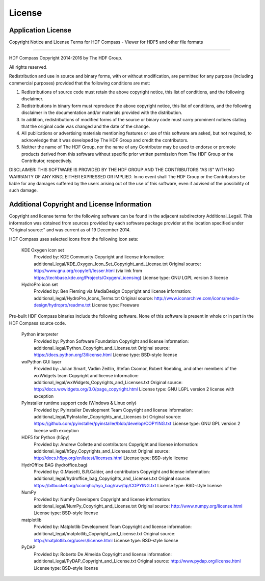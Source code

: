 License
=======

Application License
-------------------

Copyright Notice and License Terms for
HDF Compass - Viewer for HDF5 and other file formats

-----------------------------------------------------------------------------

HDF Compass
Copyright 2014-2016 by The HDF Group.

All rights reserved.

Redistribution and use in source and binary forms, with or without
modification, are permitted for any purpose (including commercial purposes)
provided that the following conditions are met:

1. Redistributions of source code must retain the above copyright notice,
   this list of conditions, and the following disclaimer.

2. Redistributions in binary form must reproduce the above copyright notice,
   this list of conditions, and the following disclaimer in the documentation
   and/or materials provided with the distribution.

3. In addition, redistributions of modified forms of the source or binary
   code must carry prominent notices stating that the original code was
   changed and the date of the change.

4. All publications or advertising materials mentioning features or use of
   this software are asked, but not required, to acknowledge that it was
   developed by The HDF Group and credit the contributors.

5. Neither the name of The HDF Group, nor the name of any Contributor may
   be used to endorse or promote products derived from this software
   without specific prior written permission from The HDF Group or the
   Contributor, respectively.

DISCLAIMER:
THIS SOFTWARE IS PROVIDED BY THE HDF GROUP AND THE CONTRIBUTORS
"AS IS" WITH NO WARRANTY OF ANY KIND, EITHER EXPRESSED OR IMPLIED.  In no
event shall The HDF Group or the Contributors be liable for any damages
suffered by the users arising out of the use of this software, even if
advised of the possibility of such damage.


Additional Copyright and License Information
--------------------------------------------

Copyright and license terms for the following software can be found
in the adjacent subdirectory Additional_Legal/.  This information was
obtained from sources provided by each software package provider at
the location specified under "Original source:" and was current as of
19 December 2014.

HDF Compass uses selected icons from the following icon sets:

    KDE Oxygen icon set
      Provided by: KDE Community
      Copyright and license information: additional_legal/KDE_Oxygen_Icon_Set_Copyright_and_License.txt
      Original source: http://www.gnu.org/copyleft/lesser.html (via link from https://techbase.kde.org/Projects/Oxygen/Licensing)
      License type: GNU LGPL version 3 license

    HydroPro icon set
      Provided by: Ben Fleming via MediaDesign
      Copyright and license information: additional_legal/HydroPro_Icons_Terms.txt
      Original source: http://www.iconarchive.com/icons/media-design/hydropro/readme.txt
      License type: Freeware

Pre-built HDF Compass binaries include the following software.
None of this software is present in whole or in part in the HDF
Compass source code.

    Python interpreter
      Provided by: Python Software Foundation
      Copyright and license information: additional_legal/Python_Copyright_and_License.txt
      Original source: https://docs.python.org/3/license.html
      License type: BSD-style license

    wxPython GUI layer
      Provided by: Julian Smart, Vadim Zeitlin, Stefan Csomor, Robert Roebling, and other members of the wxWidgets team
      Copyright and license information: additional_legal/wxWidgets_Copyrights_and_Licenses.txt
      Original source: http://docs.wxwidgets.org/3.0/page_copyright.html
      License type: GNU LGPL version 2 license with exception

    PyInstaller runtime support code (Windows & Linux only)
      Provided by: PyInstaller Development Team
      Copyright and license information: additional_legal/PyInstaller_Copyrights_and_Licenses.txt
      Original source: https://github.com/pyinstaller/pyinstaller/blob/develop/COPYING.txt
      License type: GNU GPL version 2 license with exception

    HDF5 for Python (h5py)
      Provided by: Andrew Collette and contributors
      Copyright and license information: additional_legal/h5py_Copyrights_and_Licenses.txt
      Original source: http://docs.h5py.org/en/latest/licenses.html
      License type: BSD-style license

    HydrOffice BAG (hydroffice.bag)
      Provided by: G.Masetti, B.R.Calder, and contributors
      Copyright and license information: additional_legal/hydroffice_bag_Copyrights_and_Licenses.txt
      Original source: https://bitbucket.org/ccomjhc/hyo_bag/raw/tip/COPYING.txt
      License type: BSD-style license

    NumPy
      Provided by: NumPy Developers
      Copyright and license information: additional_legal/NumPy_Copyright_and_License.txt
      Original source: http://www.numpy.org/license.html
      License type: BSD-style license

    matplotlib
      Provided by: Matplotlib Development Team
      Copyright and license information: additional_legal/matplotlib_Copyright_and_License.txt
      Original source: http://matplotlib.org/users/license.html
      License type: BSD-style license

    PyDAP
      Provided by: Roberto De Almeida
      Copyright and license information: additional_legal/PyDAP_Copyright_and_License.txt
      Original source: http://www.pydap.org/license.html
      License type: BSD-style license